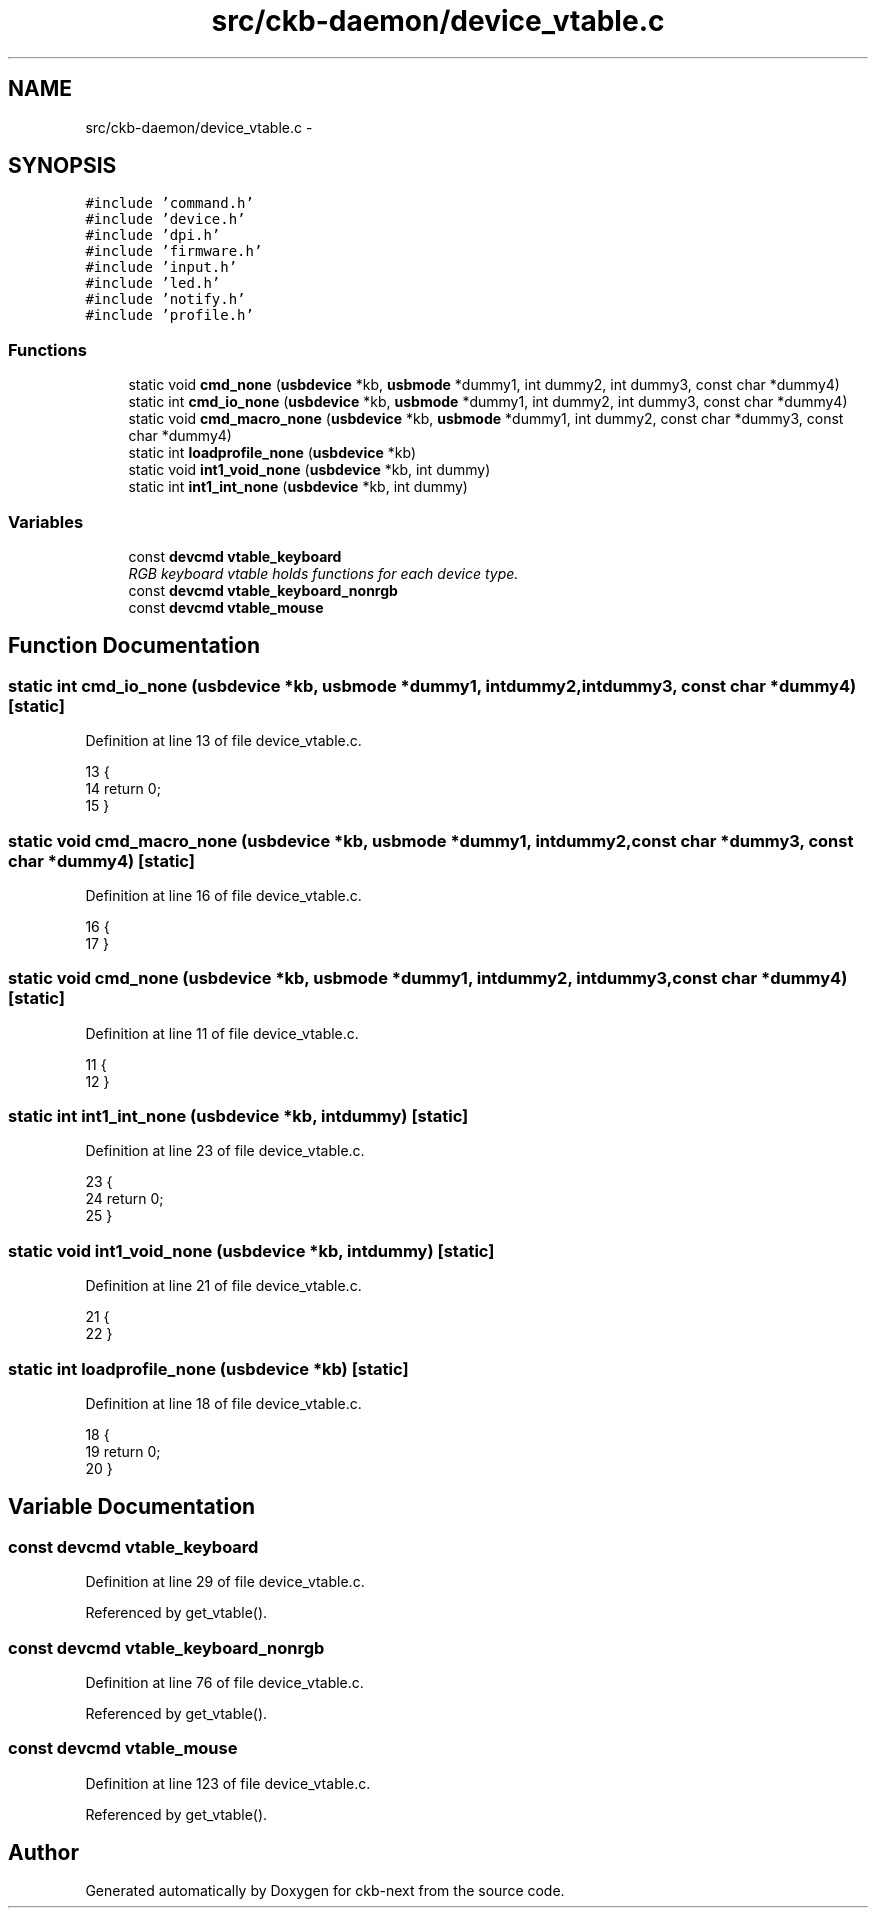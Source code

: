 .TH "src/ckb-daemon/device_vtable.c" 3 "Tue Aug 15 2017" "Version beta-v0.2.8 at branch testing" "ckb-next" \" -*- nroff -*-
.ad l
.nh
.SH NAME
src/ckb-daemon/device_vtable.c \- 
.SH SYNOPSIS
.br
.PP
\fC#include 'command\&.h'\fP
.br
\fC#include 'device\&.h'\fP
.br
\fC#include 'dpi\&.h'\fP
.br
\fC#include 'firmware\&.h'\fP
.br
\fC#include 'input\&.h'\fP
.br
\fC#include 'led\&.h'\fP
.br
\fC#include 'notify\&.h'\fP
.br
\fC#include 'profile\&.h'\fP
.br

.SS "Functions"

.in +1c
.ti -1c
.RI "static void \fBcmd_none\fP (\fBusbdevice\fP *kb, \fBusbmode\fP *dummy1, int dummy2, int dummy3, const char *dummy4)"
.br
.ti -1c
.RI "static int \fBcmd_io_none\fP (\fBusbdevice\fP *kb, \fBusbmode\fP *dummy1, int dummy2, int dummy3, const char *dummy4)"
.br
.ti -1c
.RI "static void \fBcmd_macro_none\fP (\fBusbdevice\fP *kb, \fBusbmode\fP *dummy1, int dummy2, const char *dummy3, const char *dummy4)"
.br
.ti -1c
.RI "static int \fBloadprofile_none\fP (\fBusbdevice\fP *kb)"
.br
.ti -1c
.RI "static void \fBint1_void_none\fP (\fBusbdevice\fP *kb, int dummy)"
.br
.ti -1c
.RI "static int \fBint1_int_none\fP (\fBusbdevice\fP *kb, int dummy)"
.br
.in -1c
.SS "Variables"

.in +1c
.ti -1c
.RI "const \fBdevcmd\fP \fBvtable_keyboard\fP"
.br
.RI "\fIRGB keyboard vtable holds functions for each device type\&. \fP"
.ti -1c
.RI "const \fBdevcmd\fP \fBvtable_keyboard_nonrgb\fP"
.br
.ti -1c
.RI "const \fBdevcmd\fP \fBvtable_mouse\fP"
.br
.in -1c
.SH "Function Documentation"
.PP 
.SS "static int cmd_io_none (\fBusbdevice\fP *kb, \fBusbmode\fP *dummy1, intdummy2, intdummy3, const char *dummy4)\fC [static]\fP"

.PP
Definition at line 13 of file device_vtable\&.c\&.
.PP
.nf
13                                                                                                   {
14     return 0;
15 }
.fi
.SS "static void cmd_macro_none (\fBusbdevice\fP *kb, \fBusbmode\fP *dummy1, intdummy2, const char *dummy3, const char *dummy4)\fC [static]\fP"

.PP
Definition at line 16 of file device_vtable\&.c\&.
.PP
.nf
16                                                                                                               {
17 }
.fi
.SS "static void cmd_none (\fBusbdevice\fP *kb, \fBusbmode\fP *dummy1, intdummy2, intdummy3, const char *dummy4)\fC [static]\fP"

.PP
Definition at line 11 of file device_vtable\&.c\&.
.PP
.nf
11                                                                                                 {
12 }
.fi
.SS "static int int1_int_none (\fBusbdevice\fP *kb, intdummy)\fC [static]\fP"

.PP
Definition at line 23 of file device_vtable\&.c\&.
.PP
.nf
23                                                   {
24     return 0;
25 }
.fi
.SS "static void int1_void_none (\fBusbdevice\fP *kb, intdummy)\fC [static]\fP"

.PP
Definition at line 21 of file device_vtable\&.c\&.
.PP
.nf
21                                                     {
22 }
.fi
.SS "static int loadprofile_none (\fBusbdevice\fP *kb)\fC [static]\fP"

.PP
Definition at line 18 of file device_vtable\&.c\&.
.PP
.nf
18                                           {
19     return 0;
20 }
.fi
.SH "Variable Documentation"
.PP 
.SS "const \fBdevcmd\fP vtable_keyboard"

.PP
Definition at line 29 of file device_vtable\&.c\&.
.PP
Referenced by get_vtable()\&.
.SS "const \fBdevcmd\fP vtable_keyboard_nonrgb"

.PP
Definition at line 76 of file device_vtable\&.c\&.
.PP
Referenced by get_vtable()\&.
.SS "const \fBdevcmd\fP vtable_mouse"

.PP
Definition at line 123 of file device_vtable\&.c\&.
.PP
Referenced by get_vtable()\&.
.SH "Author"
.PP 
Generated automatically by Doxygen for ckb-next from the source code\&.

